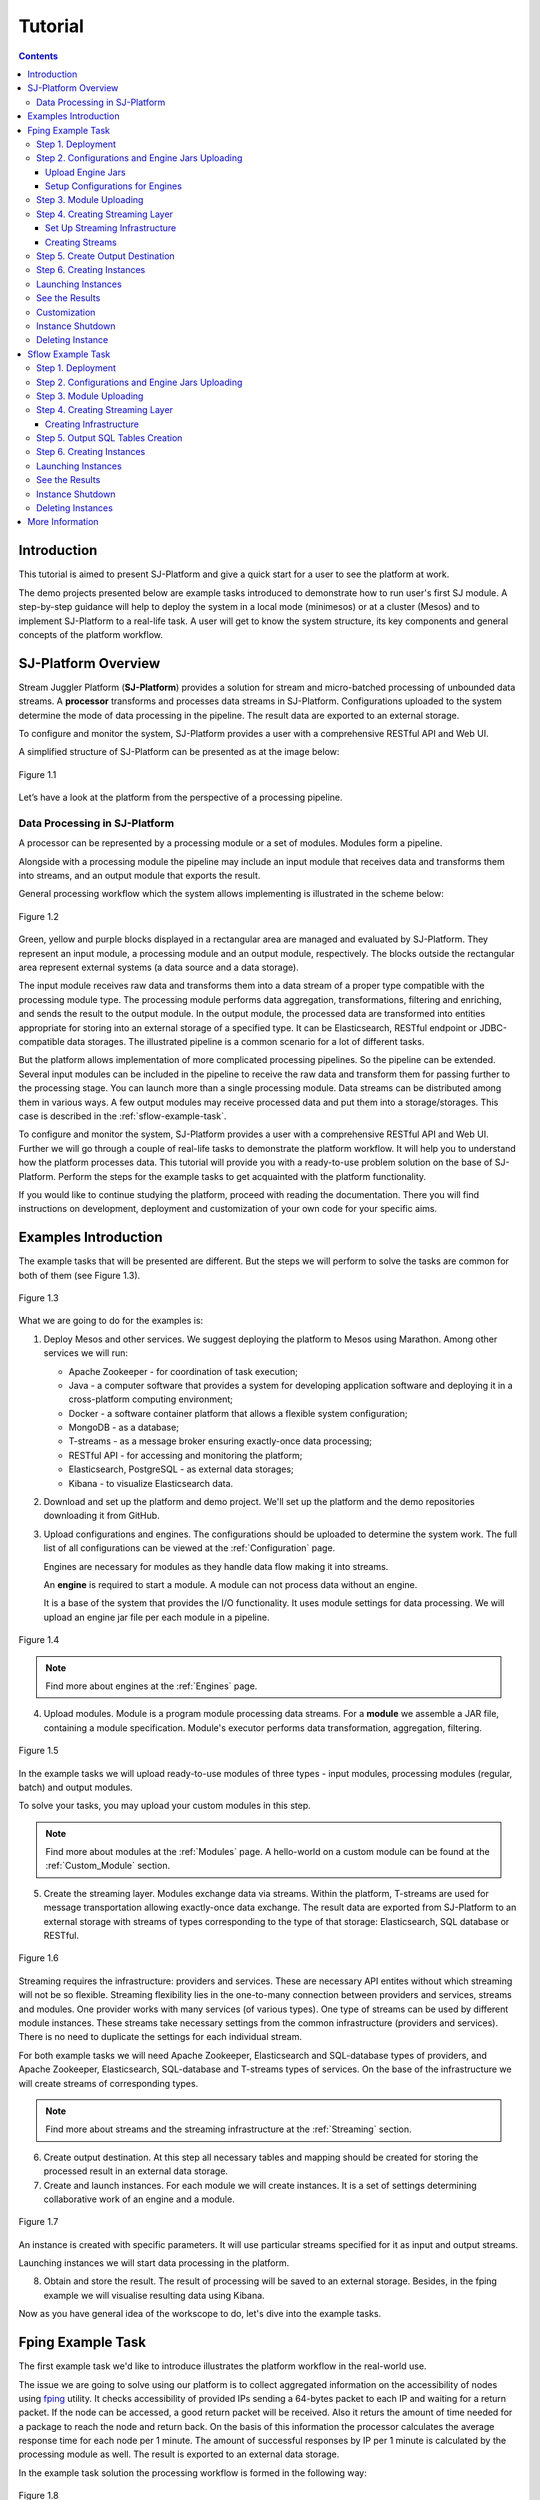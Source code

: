 .. _Tutorial:

Tutorial
========================

.. Contents::
   :depth: 3


Introduction 
-----------------------

This tutorial is aimed to present SJ-Platform and give a quick start for a user to see the platform at work.

The demo projects presented below are example tasks introduced to demonstrate how to run user's first SJ module. A step-by-step guidance will help to deploy the system in a local mode (minimesos) or at a cluster (Mesos) and to implement SJ-Platform to a real-life task. A user will get to know the system structure, its key components and general concepts of the platform workflow.


SJ-Platform Overview
----------------------------------

Stream Juggler Platform (**SJ-Platform**) provides a solution for stream and micro-batched processing of unbounded data streams.  A **processor** transforms and processes data streams in SJ-Platform.  Configurations uploaded to the system determine the mode of data processing in the pipeline. The result data are exported to an external storage.

To configure and monitor the system, SJ-Platform provides a user with a comprehensive RESTful API and Web UI.

A simplified structure of SJ-Platform can be presented as at the image below:

.. figure:: _static/tutorialGeneral.png
   :align: center

   Figure 1.1

Let’s have a look at the platform from the perspective of a processing pipeline.

Data Processing in SJ-Platform
~~~~~~~~~~~~~~~~~~~~~~~~~~~~~~~~~~~
A processor can be represented by a processing module or a set of modules. Modules form a pipeline.

Alongside with a processing module the pipeline may include an input module that receives data and transforms them into streams, and an output module that exports the result.

General processing workflow which the system allows implementing is illustrated in the scheme below:

.. figure:: _static/ModulePipeline.png
   :scale: 80%
   :align: center
   
   Figure 1.2
   
Green, yellow and purple blocks displayed in a rectangular area are managed and evaluated by SJ-Platform. They represent an input module, a processing module and an output module, respectively. The blocks outside the rectangular area represent external systems (a data source and a data storage).

The input module receives raw data and transforms them into a data stream of a proper type compatible with the processing module type. The processing module performs data aggregation, transformations, filtering and enriching, and sends the result to the output module. In the output module, the processed data are transformed into entities appropriate for storing into an external storage of a specified type. It can be Elasticsearch, RESTful endpoint or JDBC-compatible data storages. The illustrated pipeline is a common scenario for a lot of different tasks. 

But the platform allows implementation of more complicated processing pipelines. So the pipeline can be extended.  Several input modules can be included in the pipeline to receive the raw data and transform them for passing further to the processing stage. You can launch more than a single processing module. Data streams can be distributed among them in various ways. A few output modules may receive processed data and put them into a storage/storages. This case is described in the :ref:`sflow-example-task`.

To configure and monitor the system, SJ-Platform provides a user with a comprehensive RESTful API and Web UI. Further we will go through a couple of real-life tasks to demonstrate the platform workflow. It will help you to understand how the platform processes data. This tutorial will provide you with a ready-to-use problem solution on the base of SJ-Platform. Perform the steps for the example tasks to get acquainted with the platform functionality.

If you would like to continue studying the platform, proceed with reading the documentation. There you will find instructions on development, deployment and customization of your own code for your specific aims.

Examples Introduction
--------------------------------------

The example tasks that will be presented are different. But the steps we will perform to solve the tasks are common for both of them (see Figure 1.3). 

.. Before starting with the steps, it is important to note that to complete your job using SJ-Platform you should definitely know how the pipeline is going to look, what data format will be delivered into the system. The modules for data processing should be preliminarily created.

.. figure:: _static/TutorialSteps.png
   :align: center
   
   Figure 1.3

What we are going to do for the examples is:

1. Deploy Mesos and other services. We suggest deploying the platform to Mesos using Marathon. Among other services we will run:

   - Apache Zookeeper - for coordination of task execution;
   - Java - a computer software that provides a system for developing application software and deploying it in a cross-platform computing environment;
   - Docker - a software container platform that allows a flexible system configuration;
   - MongoDB - as a database;
   - T-streams - as a message broker ensuring exactly-once data processing;
   - RESTful API - for accessing and monitoring the platform;
   - Elasticsearch, PostgreSQL - as external data storages;
   - Kibana - to visualize Elasticsearch data.
 
2. Download and set up the platform and demo project. We'll set up the platform and the demo repositories downloading it from GitHub. 

3. Upload configurations and engines. The configurations should be uploaded to determine the system work. The full list of all configurations can be viewed at the :ref:`Configuration` page. 

   Engines are necessary for modules as they handle data flow making it into streams.

   An **engine** is required to start a module. A module can not process data without an engine.
   
   It is a base of the system that provides the I/O functionality. It uses module settings for data processing.  We will upload an engine jar file per each module in a pipeline.

.. figure:: _static/engine.png
   :scale: 110%
   :align: center
   
   Figure 1.4
   
.. note:: Find more about engines at the :ref:`Engines` page.

4. Upload modules. Module is a program module processing data streams. For a **module** we assemble a JAR file, containing a module specification. Module's executor performs data transformation, aggregation, filtering.  

.. figure:: _static/moduleExecutorAndValidator.png
   :scale: 120%
   :align: center
   
   Figure 1.5
   
In the example tasks we will upload ready-to-use modules of three types - input modules, processing modules (regular, batch) and output modules. 
   
To solve your tasks, you may upload your custom modules in this step. 
   
.. note:: Find more about modules at the :ref:`Modules` page.  A hello-world on a custom module can be found at the :ref:`Custom_Module` section.

5. Create the streaming layer. Modules exchange data via streams. Within the platform, T-streams are used for message transportation allowing exactly-once data exchange. The result data are exported from SJ-Platform to an external storage with streams of types corresponding to the type of that storage: Elasticsearch, SQL database or RESTful.

.. figure:: _static/ModuleStreams.png
   :scale: 80%
   :align: center
   
   Figure 1.6
   
Streaming requires the infrastructure: providers and services. These are necessary API entites without which streaming will not be so flexible. Streaming flexibility lies in the one-to-many connection between providers and services, streams and modules. One provider works with many services (of various types). One type of streams can be used by different module instances. These streams take necessary settings from the common infrastructure (providers and services). There is no need to duplicate the settings for each individual stream.

For both example tasks we will need Apache Zookeeper, Elasticsearch and SQL-database types of providers, and Apache Zookeeper, Elasticsearch, SQL-database and T-streams types of services. On the base of the infrastructure we will create streams of corresponding types.
   
.. note:: Find more about streams and the streaming infrastructure at the :ref:`Streaming` section.

6. Create output destination. At this step all necessary tables and mapping should be created for storing the processed result in an external data storage.

7. Create and launch instances. For each module we will create instances. It is a set of settings determining collaborative work of an engine and a module.

.. figure:: _static/instance.png
   :scale: 120%
   :align: center
   
   Figure 1.7
   
An instance is created with specific parameters. It will use particular streams specified for it as input and output streams.

Launching instances we will start data processing in the platform.

8. Obtain and store the result. The result of processing will be saved to an external storage. Besides, in the fping example we will visualise resulting data using Kibana.

Now as you have general idea of the workscope to do, let's dive into the example tasks.

.. _fping-example-task:

Fping Example Task
----------------------------

The first example task we'd like to introduce illustrates the platform workflow in the real-world use.

The issue we are going to solve using our platform is to collect aggregated information on the accessibility of nodes using `fping <https://fping.org/>`_ utility. It checks accessibility of provided IPs sending a 64-bytes packet to each IP and waiting for a return packet. If the node can be accessed, a good return packet will be received. Also it returs the amount of time needed for a package to reach the node and return back. On the basis of this information the processor calculates the average response time for each node per 1 minute. The amount of successful responses by IP per 1 minute is calculated by the processing module as well. The result is exported to an external data storage.  

In the example task solution the processing workflow is formed in the following way:

.. figure:: _static/FPingDemo3.png
   :align: center
   
   Figure 1.8
   
This diagram demonstrates the processing workflow for the example. Green, yellow and purple blocks are executed with SJ-Platform. They are an input module, a processing module and an output module. 

The data come to a TCP input module through a pipeline of fping and netcat. The TCP input module is an input module that performs per-event processing. For the fping example task we will use one of two TCP input modules provided by SJ-Platform - a regex input module. It processes an input stream which contains text data using a set of regular expressions, and then serializes them with Apache Avro.

.. note:: We provide two off-the-shelf input modules - CSV and regex - for two most general input data formats. Find more information about them at the :ref:`input-module` section.

Then the input module parses ICMP echo responses (IP and response time are selected) and ICMP unreachable responses (IPs only are selected) and puts the parsed data into 'echo-response' stream and 'unreachable-response' stream, respectively.

After that, the instance of a processing module aggregates response time and a total amount of echo/unreachable responses by IP per 1 minute and sends aggregated data to 'echo-response-1m' stream. In the fping demonstration example the data aggregation is performed with the processing module of a regular-streaming type. 

In the :ref:`fping-Customization` section we will tell you how to add more instances to the processing module for calculating responses per a different period of time - per 3 minutes and per 1 hour. It is an optional step which allows adjusting the system to a specific aim and making calculations for different periods of time.

Finally, the output module exports aggregated data from echo-response streams to Elasticsearch. The result is visualized using Kibana. 

The data are fed to the system, passed from one module to another and exported from the system via streams. 

Platform entities can be created via Web UI filling up all needed fields in corresponding forms. In the demonstration task, we suggest adding the entities to the system via REST API as it is the easiest and quickest way. You can use Web UI to see the created entities. 

Now, having the general idea on the platform workflow, we can dive into solving an example task on the base of SJ-Platform. 

And we start with the system deployment.

.. _Step1-Deployment:

Step 1. Deployment 
~~~~~~~~~~~~~~~~~~~~~~~~~~~~~~~~

Though SJ-Platform is quite a complex system and it includes a range of services to be deployed, no special skills are required for its setting up. 

There are two options to deploy the platform. Please, read the description for each option and choose the most convenient for you.

**Option 1.** The easiest way to start SJ-Platform is prebuilding `a virtual box image <http://streamjuggler.readthedocs.io/en/develop/SJ_Demo_Deployment.html>`_. This is the most rapid way to get acquainted with the platform and assess its performance. 

We suggest deploying the platform locally via Vagrant with VirtualBox as a provider. It takes up to 30 minutes. 

Minimum system requirements in this case are as follows:

- At least 8 GB of free RAM;
- VT-x must be enabled in BIOS;
- Vagrant 1.9.1 installed;
- VirtualBox 5.0.40 installed.

These requirements are provided for deployment on Ubuntu 16.04 OS.

The platform is deployed with all entities necessary to demonstrate the solution for the example task: providers, services, streams, configurations. So the instructions below for creating entities can be omitted. You may read about platform components here in the deployment steps (Step 1 - Step 6) and see the result in the UI.

**Option 2.** Another option is to deploy the platform on a cluster. Currently, the deployment on `Mesos  <http://streamjuggler.readthedocs.io/en/develop/SJ_Deployment.html#mesos-deployment>`_ as a universal distributed computational engine is supported.

Minimum system requirements in this case are as follows:

- working Linux host with 4-8 GB of RAM and 4 CPU cores; 
- Docker installed (see `official documentation <https://docs.docker.com/engine/installation/linux/docker-ce/ubuntu/>`_);
- cURL installed;
- sbt installed (see `official documentation <http://www.scala-sbt.org/download.html>`_).  

The platform is deployed with no entities. Thus, the pipeline should be built from scratch. 

This tutorial provides step-by-step instructions to deploy the demo project to Mesos using Marathon. At first step, Mesos with all the services will be deployed. Then entities will be created for the platform. Finally, modules will be launched and results will be visualised using Kibana.

For the example task we provide instructions to deploy the platform **to Mesos** using Marathon.

The deployment is performed via REST API.

So, let's start with deploying Mesos and other services.

1) Deploy Mesos, Marathon, Zookeeper. You can follow the instructions at the official `installation guide <http://www.bogotobogo.com/DevOps/DevOps_Mesos_Install.php>`_ .

   To deploy Docker follow the instructions at the official `installation guide <https://docs.docker.com/engine/installation/linux/docker-ce/ubuntu/#install-docker-ce>`_ .

   Install Java 1.8. Find detailed instructions `here <https://tecadmin.net/install-oracle-java-8-ubuntu-via-ppa/>`_.

   Please, note, the deployment described here is for one default Mesos-slave with available ports [31000-32000]. Mesos-slave must support Docker containerizer. The technical requirements to Mesos-slave are the following: 

   - 2 CPUs, 
   - 4096 memory.

Start Mesos and the services. 

.. note:: If you are planning to process data in a parallel mode (set the ``parallelizm`` parameter to a value greater than 1), you need to increase the ``executor_registration_timeout`` parameter for Mesos-slave.
    
2) Create JSON files and a configuration file. Please, name them as specified here.

   Replace <slave_advertise_ip> with Mesos-slave IP.

   Replace <zk_ip> and <zk_port> according to the Apache Zookeeper address.

.. _mongo.json:

**mongo.json**::

 {  
   "id":"mongo",
   "container":{  
      "type":"DOCKER",
      "docker":{  
         "image":"mongo:3.4.7",
         "network":"BRIDGE",
         "portMappings":[  
            {  
               "containerPort":27017,
               "hostPort":31027,
               "protocol":"tcp" 
            }
         ],
         "parameters":[  
            {  
               "key":"restart",
               "value":"always" 
            }
         ]
      }
   },
   "instances":1,
   "cpus":0.1,
   "mem":512
 }

.. _sj-rest.json:

**sj-rest.json**::

 {  
   "id":"sj-rest",
   "container":{  
      "type":"DOCKER",
      "docker":{  
         "image":"bwsw/sj-rest:dev",
         "network":"BRIDGE",
         "portMappings":[  
            {  
               "containerPort":8080,
               "hostPort":31080,
               "protocol":"tcp" 
            }
         ],
         "parameters":[  
            {  
               "key":"restart",
               "value":"always" 
            }
         ]
      }
   },
   "instances":1,
   "cpus":0.1,
   "mem":1024,
   "env":{
      "MONGO_HOSTS":"<slave_advertise_ip>:31027",
      "ZOOKEEPER_HOST":"<zk_ip>",
      "ZOOKEEPER_PORT":"<zk_port>" 
   }
 }

**elasticsearch.json**::

 {  
   "id":"elasticsearch",
   "container":{  
      "type":"DOCKER",
      "docker":{  
         "image":"docker.elastic.co/elasticsearch/elasticsearch:5.5.1",
         "network":"BRIDGE",
         "portMappings":[  
            {  
               "containerPort":9200,
               "hostPort":31920,
               "protocol":"tcp" 
            },
        {  
               "containerPort":9300,
               "hostPort":31930,
               "protocol":"tcp" 
            }
         ],
         "parameters":[  
            {  
               "key":"restart",
               "value":"always" 
            }
         ]
      }
   },
   "env":{  
      "ES_JAVA_OPTS":"-Xms256m -Xmx256m", 
      "http.host":"0.0.0.0",
      "xpack.security.enabled":"false",
      "transport.host":"0.0.0.0",
      "cluster.name":"elasticsearch" 
   },
   "instances":1,
   "cpus":0.2,
   "mem":256
 } 

**config.properties**::

 key=pingstation
 active.tokens.number=100
 token.ttl=120

 host=0.0.0.0
 port=8080
 thread.pool=4

 path=/tmp
 data.directory=transaction_data
 metadata.directory=transaction_metadata
 commit.log.directory=commit_log
 commit.log.rocks.directory=commit_log_rocks

 berkeley.read.thread.pool = 2

 counter.path.file.id.gen=/server_counter/file_id_gen

 auth.key=dummy
 endpoints=127.0.0.1:31071
 name=server
 group=group

 write.thread.pool=4
 read.thread.pool=2
 ttl.add-ms=50
 create.if.missing=true
 max.background.compactions=1
 allow.os.buffer=true
 compression=LZ4_COMPRESSION
 use.fsync=true

 zk.endpoints=<zk_ip>
 zk.prefix=/pingstation
 zk.session.timeout-ms=10000
 zk.retry.delay-ms=500
 zk.connection.timeout-ms=10000

 max.metadata.package.size=100000000
 max.data.package.size=100000000
 transaction.cache.size=300

 commit.log.write.sync.value = 1
 commit.log.write.sync.policy = every-nth
 incomplete.commit.log.read.policy = skip-log
 commit.log.close.delay-ms = 200
 commit.log.file.ttl-sec = 86400
 stream.zookeeper.directory=/tts/tstreams
 
 ordered.execution.pool.size=2
 transaction-database.transaction-keeptime-min=70000
 subscribers.update.period-ms=500

.. _tts.json:

**tts.json** (replace <path_to_conf_directory> with an appropriate path to the configuration directory on your computer and <external_host> with a valid host)::

 {
    "id": "tts",
    "container": {
        "type": "DOCKER",
        "volumes": [
            {
                "containerPath": "/etc/conf/config.properties",
                "hostPath": "<path_to_conf_directory>",
                "mode": "RO" 
            }
        ],
        "docker": {
            "image": "bwsw/tstreams-transaction-server",
            "network": "BRIDGE",
            "portMappings": [
                {
                    "containerPort": 8080,
                    "hostPort": 31071,
                    "protocol": "tcp" 
                }
            ],
            "parameters": [
                {
                    "key": "restart",
                    "value": "always" 
                }
            ]
        }
    },
    "instances": 1,
    "cpus": 0.1,
    "mem": 512,
    "env": {
      "HOST":"<slave_advertise_ip>",
      "PORT0":"31071" 
    }
 }

**kibana.json**::

 {  
   "id":"kibana",
   "container":{  
      "type":"DOCKER",
      "docker":{  
         "image":"kibana:5.5.1",
         "network":"BRIDGE",
         "portMappings":[  
            {  
               "containerPort":5601,
               "hostPort":31561,
               "protocol":"tcp" 
            }
         ],
         "parameters":[  
            {  
               "key":"restart",
               "value":"always" 
            }
         ]
      }
   },
   "instances":1,
   "cpus":0.1,
   "mem":256,
   "env":{  
      "ELASTICSEARCH_URL":"https://<slave_advertise_ip>:31920" 
   }
 }

3) Run the services on Marathon:

   **Mongo**::
 
    curl -X POST http://172.17.0.1:8080/v2/apps -H "Content-type: application/json" -d @mongo.json 

   **Elasticsearch**:

   Please, note that command should be executed on Master-slave machine::

    sudo sysctl -w vm.max_map_count=262144

   Then launch Elasticsearch::

     curl -X POST http://172.17.0.1:8080/v2/apps -H "Content-type: application/json" -d 
     @elasticsearch.json

   **SJ-rest**::

      сurl -X POST http://172.17.0.1:8080/v2/apps -H "Content-type: application/json" -d @sj-rest.json    
    
   **T-Streams**::
 
      curl -X POST http://172.17.0.1:8080/v2/apps -H "Content-type: application/json" -d @tts.json 

   **Kibana**::

      curl -X POST http://172.17.0.1:8080/v2/apps -H "Content-type: application/json" -d @kibana.json

   Via the Marathon interface, make sure the services have a *running* status.

.. figure:: _static/ServicesOnMarathon.png
   :align: center
   Figure 1.8

4) Add the credential settings if Mesos requires the framework must be authenticated:: 
 
    curl --request POST "http://$address/v1/config/settings" -H 'Content-Type: application/json' --data "{\"name\": \"framework-principal\",\"value\": <principal>,\"domain\": \"configuration.system\"}" 
    curl --request POST "http://$address/v1/config/settings" -H 'Content-Type: application/json' --data "{\"name\": \"framework-secret\",\"value\": <secret>,\"domain\": \"configuration.system\"}" 

Now make sure you have access to the Web UI. You will see the platform is deployed but there are no entities yet created. We will create them in next steps.

Step 2. Configurations and Engine Jars Uploading 
~~~~~~~~~~~~~~~~~~~~~~~~~~~~~~~~~~~~~~~~~~~~~~~~~~~~~~~~

To implement the processing workflow for the example task resolution the following JAR files should be uploaded:

1. a JAR file per each module type: input-streaming, regular-streaming, output-streaming;

2. a JAR file for Mesos framework that starts engines.

Thus, engines should be compiled and uploaded next.
 
Upload Engine Jars
""""""""""""""""""""""""

Please, download the engines' JARs for each module type (input-streaming, regular-streaming, output-streaming) and the Mesos framework:: 

 wget http://c1-ftp1.netpoint-dc.com/sj/1.0-SNAPSHOT/sj-mesos-framework.jar
 wget http://c1-ftp1.netpoint-dc.com/sj/1.0-SNAPSHOT/sj-input-streaming-engine.jar
 wget http://c1-ftp1.netpoint-dc.com/sj/1.0-SNAPSHOT/sj-regular-streaming-engine.jar
 wget http://c1-ftp1.netpoint-dc.com/sj/1.0-SNAPSHOT/sj-output-streaming-engine.jar

Now upload the engines' JARs. Please, replace <slave_advertise_ip> with the Mesos-slave IP::

 address=<slave_advertise_ip>:31080

 curl --form jar=@sj-mesos-framework.jar http://$address/v1/custom/jars
 curl --form jar=@sj-input-streaming-engine.jar http://$address/v1/custom/jars
 curl --form jar=@sj-regular-streaming-engine.jar http://$address/v1/custom/jars
 curl --form jar=@sj-output-streaming-engine.jar http://$address/v1/custom/jars

Now the JARs should appear in the UI under Custom Jars of the "Custom files" navigation tab.

.. figure:: _static/EnginesUploaded.png
   :align: center
   
   Figure 1.9

Setup Configurations for Engines
""""""""""""""""""""""""""""""""""""""""

For the example task, we upload the following configurations via REST:

- session.timeout -  use when connect to Apache Zookeeper (ms). Usually when we are dealing with T-streams consumers/producers and Apache Kafka streams.

- current-framework - indicates which file is used to run a framework. By this value, you can get a setting that contains a file name of framework jar.

- crud-rest-host - REST interface host.

- crud-rest-port - REST interface port.

- marathon-connect - Marathon address. Use to launch a framework that is responsible for running engine tasks and provides the information about launched tasks. It should start with 'http://'.

- marathon-connect-timeout - use when trying to connect by 'marathon-connect' (ms).

Send the next requests to upload the configurations. Please, replace <slave_advertise_ip> with the slave advertise IP and <marathon_address> with the address of Marathon::

 curl --request POST "http://$address/v1/config/settings" -H 'Content-Type: application/json' --data "{\"name\": \"session-timeout\",\"value\": \"7000\",\"domain\": \"configuration.apache-zookeeper\"}" 
 curl --request POST "http://$address/v1/config/settings" -H 'Content-Type: application/json' --data "{\"name\": \"current-framework\",\"value\": \"com.bwsw.fw-1.0\",\"domain\": \"configuration.system\"}" 

 curl --request POST "http://$address/v1/config/settings" -H 'Content-Type: application/json' --data "{\"name\": \"crud-rest-host\",\"value\": \"<slave_advertise_ip>\",\"domain\": \"configuration.system\"}" 
 curl --request POST "http://$address/v1/config/settings" -H 'Content-Type: application/json' --data "{\"name\": \"crud-rest-port\",\"value\": \"31080\",\"domain\": \"configuration.system\"}" 

 curl --request POST "http://$address/v1/config/settings" -H 'Content-Type: application/json' --data "{\"name\": \"marathon-connect\",\"value\": \"http://<marathon_address>\",\"domain\": \"configuration.system\"}" 
 curl --request POST "http://$address/v1/config/settings" -H 'Content-Type: application/json' --data "{\"name\": \"marathon-connect-timeout\",\"value\": \"60000\",\"domain\": \"configuration.system\"}" 


Send the next requests to upload configurations for instance validators::

 curl --request POST "http://$address/v1/config/settings" -H 'Content-Type: application/json' --data "{\"name\": \"regular-streaming-validator-class\",\"value\": \"com.bwsw.sj.crud.rest.instance.validator.RegularInstanceValidator\",\"domain\": \"configuration.system\"}"
 curl --request POST "http://$address/v1/config/settings" -H 'Content-Type: application/json' --data "{\"name\": \"input-streaming-validator-class\",\"value\": \"com.bwsw.sj.crud.rest.instance.validator.InputInstanceValidator\",\"domain\": \"configuration.system\"}"
 curl --request POST "http://$address/v1/config/settings" -H 'Content-Type: application/json' --data "{\"name\": \"output-streaming-validator-class\",\"value\": \"com.bwsw.sj.crud.rest.instance.validator.OutputInstanceValidator\",\"domain\": \"configuration.system\"}"

In the UI you can see the uploaded configurations under the “Configuration” tab of the main navigation bar.

.. figure:: _static/ConfigurationsUploaded.png
   :align: center
   
   Figure 1.10

.. _Module_Uploading:

Step 3. Module Uploading 
~~~~~~~~~~~~~~~~~~~~~~~~~~~~~~~~~

Now as the system is deployed and necessary engines are added, modules can be uploaded to the system.

For the stated example task we upload the following modules:

- a TCP input module - *sj-regex-input* module - that accepts TCP input streams and transforms raw data to put them to T-streams and transmit for processing;

- a processing module - *ps-process* module - which is a regular-streaming module that processes data element-by-element.

- an output module - *ps-output* module - that exports resulting data to Elasticsearch.

Please, follow these steps to upload the modules.

First, copy the example task repository from GitHub::

    git clone https://github.com/bwsw/sj-fping-demo.git
    cd sj-fping-demo
    sbt assembly

Then **download** the *sj-regex-input* module from Sonatype Repository::

   curl "https://oss.sonatype.org/content/repositories/snapshots/com/bwsw/sj-regex-input_2.12/1.0-SNAPSHOT/sj-regex-input_2.12-1.0-SNAPSHOT.jar" -o sj-regex-input.jar 

.. To download the *ps-process* module from the sonatype repository::

   curl “https://oss.sonatype.org/content/repositories/snapshots/com/bwsw/ps-process_2.12/1.0-SNAPSHOT/ps-process_2.12-1.0-SNAPSHOT.jar” -o ps-process-1.0.jar

.. To download the *ps-output* module from the sonatype repository::

   curl “https://oss.sonatype.org/content/repositories/snapshots/com/bwsw/ps-output_2.12/1.0-SNAPSHOT/ps-output_2.12-1.0-SNAPSHOT.jar” -o ps-output-1.0.jar

**Upload modules**

Upload three modules to the system::

 curl --form jar=@sj-regex-input.jar http://$address/v1/modules
 curl --form jar=@ps-process/target/scala-2.11/ps-process-1.0.jar http://$address/v1/modules
 curl --form jar=@ps-output/target/scala-2.11/ps-output-1.0.jar http://$address/v1/modules

Now in the UI, you can see the uploaded modules under the ‘Modules’ tab.

.. figure:: _static/ModulesUploaded.png
   :align: center
   
   Figure 1.11

.. _Creating_Streams:

Step 4. Creating Streaming Layer 
~~~~~~~~~~~~~~~~~~~~~~~~~~~~~~~~~~~~~~~

The raw data are fed to the platform from different sources. And within the platform, the data are transported to and from modules via streams. Thus, in the next step, the streams for data ingesting and exporting will be created.

Different modules require different stream types for input and output.
                   
In the example task solution the following stream types are implemented:

1. TCP input stream feed the raw data into the system;

2. T-streams streaming passes the data to and from the processing module;

3. output modules export aggregated data and transfer them in streams to Elasticsearch.

.. figure:: _static/StreamsInPlatform.png
   :scale: 80%
   :align: center
   
   Figure 1.12

Prior to creating a stream, we need to create infrastructure for the streaming layer. The infrastructure for streams includes **providers** and **services**. This is a required presetting.

The types of providers and services are determined by the type of streams. Find more about types of providers and services at the :ref:`Streaming_Infrastructure` section.

Perform the steps below to create streaming infrastructure: providers, services, and streams.

Set Up Streaming Infrastructure
"""""""""""""""""""""""""""""""""""""""
At this step we will create the infrastructure: providers and services.

In the example task pipeline the modules of three types take place - input-streaming, regular-streaming and output-streaming. For all types of modules, the Apache Zookeeper service is necessary. Thus, it is required to create the Apache Zookeeper provider.

Besides, the Apache Zookeeper provider is required for T-streams service. T-streams service is in its turn needed for streams of T-streams type within the system, and for instances of the input-streaming and the regular-streaming modules.

The provider and the service of Elasticsearch type are required by the Elasticsearch output streams to put the result into the Elasticsearch data storage.

As a result, we have the following infrastructure to be created:

- Providers of Apache Zookeeper and Elasticsearch types;
- Services of Apache Zookeeper, T-streams and Elasticsearch types.

1) Set up providers.

Before sending a request, please, note there is a default value of Elasticsearch IP (176.120.25.19) in json configuration files. So we need to change it appropriately via sed app before using.

- Create Apache Zookeeper provider for ‘echo-response’ and ‘unreachable-response’ T-streams used within the platform, as well as for Apache Zookeeper service required for all types of instances::

   sed -i 's/176.120.25.19:2181/<zookeeper_address>/g' api-json/providers/zookeeper-ps-provider.json
   curl --request POST "http://$address/v1/providers" -H 'Content-Type: application/json' --data "@api-json/providers/zookeeper-ps-provider.json"

- Create Elasticsearch provider for output streaming (all ‘es-echo-response’ streams)::

   sed -i 's/176.120.25.19/elasticsearch.marathon.mm/g'  api-json/providers/elasticsearch-ps-provider.json
   curl --request POST "http://$address/v1/providers" -H 'Content-Type: application/json' --data "@api-json/providers /elasticsearch-ps-provider.json"

The created providers are available in the UI under the “Providers” tab.

.. figure:: _static/ProvidersCreated.png
   :align: center
   
   Figure 1.13

2) Next, we will set up services:

- Apache Zookeeper service for all modules::

   curl --request POST "http://$address/v1/services" -H 'Content-Type: application/json' --data "@api-json/services/zookeeper-ps-service.json"

- T-streams service for T-streams (all ‘echo-response’ streams and the ‘unreachable-response’ stream) within the system and for the instances of the input-streaming and the regular-streaming modules::

   curl --request POST "http://$address/v1/services" -H 'Content-Type: application/json' --data "@api-json/services/tstream-ps-service.json"

- Elasticsearch service for output streams (all ‘es-echo-response’ streams) and the output-streaming module::

   curl --request POST "http://$address/v1/services" -H 'Content-Type: application/json' --data "@api-json/services/elasticsearch-ps-service.json"

Please, make sure the created services have appeared in the UI under the “Services” tab.

.. figure:: _static/ServicesCreated.png
   :align: center
   
   Figure 1.14

Creating Streams
""""""""""""""""""""""""""""""
Once the infrastructure is ready, it is time to create streams. 

For **sj-regex-input module**:

Create an ‘echo-response’ output stream of the input-streaming module (consequently, an input stream of the regular-streaming module). It will be used for keeping an IP and average time from ICMP echo-response and also a timestamp of the event::

 curl --request POST "http://$address/v1/streams" -H 'Content-Type: application/json' --data "@api-json/streams/echo-response.json"

Create one more output stream - an ‘unreachable response’ output stream - of the input-streaming module. It will be used for keeping an IP from ICMP unreachable response and also a timestamp of the event::

 curl --request POST "http://$address/v1/streams" -H 'Content-Type: application/json' --data "@api-json/streams/unreachable-response.json"

These streams are of T-streams type.

For **ps-process module**:

Create an output stream of the regular-streaming module (consequently, an input stream of the output-streaming module) named ‘echo-response-1m’. It will be used for keeping the aggregated information about the average time of echo responses, the total amount of echo responses, the total amount of unreachable responses and the timestamp for each IP (per 1 minute)::

 curl --request POST "http://$address/v1/streams" -H 'Content-Type: application/json' --data   "@api-json/streams/echo-response-1m.json"

This stream is of the T-streams type.

For **ps-output module**:

Create an output stream of the output-streaming module named ‘es-echo-response-1m’. It will be used for keeping the aggregated information (per 1 minute) from the previous stream including total amount of responses::

 curl --request POST "http://$address/v1/streams" -H 'Content-Type: application/json' --data "@api-json/streams/es-echo-response-1m.json"

This stream is of the Elasticsearch type (as the external storage in the pipeline is Elasticsearch).

All the created streams should be available now in the UI under the “Streams” tab.

.. figure:: _static/StreamsCreated1.png
   :align: center
   
   Figure 1.15

Step 5. Create Output Destination
~~~~~~~~~~~~~~~~~~~~~~~~~~~~~~~~~~~~~~~~~~

At this step all necessary indexes, tables and mapping should be created for storing the processed result.

In the provided example task the result data are saved to the Elasticsearch data storage.

Thus, it is necessary to create the index and mapping for Elasticsearch.

Create the index and the mapping for Elasticsearch sending the PUT request::

 curl --request PUT "http://176.120.25.19:9200/pingstation" -H 'Content-Type: application/json' --data "@api-json/elasticsearch-index.json"


Step 6. Creating Instances 
~~~~~~~~~~~~~~~~~~~~~~~~~~~~~

Once the system is deployed, configurations and modules are uploaded, the streaming layer with necessary infrastructure is created, we can create instances in the next step.
 
An individual instance should be created for each module.

See the instructions below to create instances for the example task.

To create an instance of the *sj-regex-input* module send the following request::

 curl --request POST "http://$address/v1/modules/input-streaming/pingstation-input/1.0/instance" -H 'Content-Type: application/json' --data "@api-json/instances/pingstation-input.json"

To create an instance of the *ps-process* module send the following request::

 curl --request POST "http://$address/v1/modules/regular-streaming/pingstation-process/1.0/instance" -H 'Content-Type: application/json' --data "@api-json/instances/pingstation-process.json"

To create an instance of the *ps-output* module send the following request::

 curl --request POST "http://$address/v1/modules/output-streaming/pingstation-output/1.0/instance" -H 'Content-Type: application/json' --data "@api-json/instances/pingstation-output.json"
 
The created instances should be available now in UI under the “Instances” tab. There they will appear with the “ready” status.

.. figure:: _static/InstancesCreated1.png
   :align: center
   
   Figure 1.16

Ready! The modules can be launched.

.. _fping_Launch_Instances:

Launching Instances
~~~~~~~~~~~~~~~~~~~~~~~~~~~~~~

After the streaming layer (with its infrastructure) and instances are ready you can start a module. 

The module starts working after its instance is launched. An input module begins to receive data, transforms the data for T-streams to transfer them to the processing module. A processing module begins to process them and put to T-streams to transfer them to the output module. An output module begins to save the result into a data storage. 

In the example case, there are three modules and each of them has its own instances. Thus, these instances should be launched one by one. 

To launch the **input module instance** send::

 curl --request GET "http://$address/v1/modules/input-streaming/pingstation-input/1.0/instance/pingstation-input/start"
 
To launch the **processing module instances** send::

 curl --request GET "http://$address/v1/modules/regular-streaming/pingstation-process/1.0/instance/pingstation-process/start"

To launch the **output module instances** send::

 curl --request GET "http://$address/v1/modules/output-streaming/pingstation-output/1.0/instance/pingstation-output/start"

If you take a look at the UI, you will see the launched instances with the “started” status.

.. figure:: _static/InstancesStarted1.png
   :align: center
   
   Figure 1.17

To get a list of ports that are listened by the input module instance send the request::

 curl --request GET "http://$address/v1/modules/input-streaming/pingstation-input/1.0/instance/pingstation-input"

and look at the field named ‘tasks’, e.g. it may look as follows::

 "tasks": {
  "pingstation-input-task0": {
    "host": "176.120.25.19",
    "port": 31000
  },
  "pingstation-input-task1": {
    "host": "176.120.25.19",
    "port": 31004
  }
 }

You need to have 'fping' installed. If not, please, install it::

 sudo apt-get install fping

And now you can **start the processing pipeline**. Please, replace values of `nc` operands with the host and the port of the instance task::

 fping -l -g 91.221.60.0/23 2>&1 | awk '{printf "%s ", $0; system("echo $(date +%s%N | head -c -7)")}' | nc 176.120.25.19 31000

See the Results 
~~~~~~~~~~~~~~~~~~~~~~~~~~~~~~~

To see the processing results saved in Elasticsearch, please, go to Kibana. There the aggregated data can be rendered on a plot.

The result can be viewed while the module is working. A necessary auto-refresh interval can be set for the diagram to update the graph.

Firstly, click the Settings tab and fill in the data entry field '*' instead of 'logstash-*'. 

Then there will appear another data entry field called 'Time-field name'. You should choose 'ts' from the combobox and press the "Create" button. 

After that, click the Discover tab. 

Choose a time interval of 'Last 15 minutes' in the top right corner of the page, as well as an auto-refresh interval of 45 seconds, as an example. Make a plot. 

Select the parameters to show in the graph at the left-hand panel. 

The example below is compiled in Kibana v.5.5.1.

It illustrates the average time of echo-responses by IPs per a selected period of time (e.g. 1 min). As you can see, different nodes have different average response times. Some nodes respond faster than others. 

.. figure:: _static/Kibana.png
   :align: center
   
   Figure 1.18

Many other parameter combinations can be implemented to view the results.

.. _fping-Customization:

Customization
~~~~~~~~~~~~~~~~
The platform allows to customize the processing flow. For example, you can change the data aggregation interval adding more instances. You can create one instance with the 3-minute aggregation interval and another instance with 1-hour aggregation interval. 

.. figure:: _static/FPingDemoCustom.png
   :align: center
   :scale: 80%
   
   Figure 1.19

We will start from creating input and output streams for the instances. 

1. You can create streams on the base of the existing providers and services. Remember to create the JSON files with different names. Create output streams for the *ps-process* module with the names e.g. 'echo-response-3m' as an output stream aggregating data per 3 minutes, 'echo-response-1h' as an output stream aggregating data per 1 hour::
 
    curl --request POST "http://$address/v1/streams" -H 'Content-Type: application/json' --data "@api-json/streams/echo-response-3m.json"

    curl --request POST "http://$address/v1/streams" -H 'Content-Type: application/json' --data "@api-json/streams/echo-response-1h.json"
    
   Create output streams for the *ps-output* module with new names, e.g. 'es-echo-response-3m' exporting resulting data aggregated per 3 minutes, 'es-echo-response-1h' exporting resulting data aggregated per 1 hour:: 
  
    curl --request POST "http://$address/v1/streams" -H 'Content-Type: application/json' --data "@api-json/streams/es-echo-response-3m.json"

    curl --request POST "http://$address/v1/streams" -H 'Content-Type: application/json' --data "@api-json/streams/es-echo-response-1h.json"

2. Create two more instances for the *ps-process* module with different checkpoint intervals to process data every 3 minutes and every hour. Remember to create them with different names. In our example we create 'pingstation-echo-process-3m' and 'pingstation-echo-process-1h' instances with ‘output’ values ‘echo-response-3m’ and ‘echo-response-1h’ correspondingly::

    curl --request POST "http://$address/v1/modules/regular-streaming/pingstation-process/1.0/instance" -H 'Content-Type: application/json' --data "@api-json/instances/pingstation-echo-process-3m.json"

    curl --request POST "http://$address/v1/modules/regular-streaming/pingstation-process/1.0/instance" -H 'Content-Type: application/json' --data "@api-json/instances/pingstation-echo-process-1h.json"
 
3. Create two more instances for the *ps-output* module with different checkpoint intervals to receive data aggregated for every 3 minutes and for every hour.

   Create the JSON files with different names. Change the ‘input’ values to ‘echo-response-3m’ and ‘echo-response-1h’ respectively to receive data from these streams. Change the ‘output’ values to ‘es-echo-response-3m’ and ‘es-echo-response-1h’ correspondingly to put the result data to these streams:: 

    curl --request POST "http://$address/v1/modules/output-streaming/pingstation-output/1.0/instance" -H 'Content-Type: application/json' --data "@api-json/instances/pingstation-output-3m.json"

    curl --request POST "http://$address/v1/modules/output-streaming/pingstation-output/1.0/instance" -H 'Content-Type: application/json' --data "@api-json/instances/pingstation-output-1h.json"
 
4. Launch the instances as described in the :ref:`fping_Launch_Instances` section. Remember to change the instance names for the new ones::
 
     curl --request GET "http://$address/v1/modules/regular-streaming/pingstation-process/1.0/instance/pingstation-echo-process-3m/start"
     curl --request GET "http://$address/v1/modules/regular-streaming/pingstation-process/1.0/instance/pingstation-echo-process-1h/start"
     
     curl --request GET "http://$address/v1/modules/output-streaming/pingstation-output/1.0/instance/pingstation-output-3m/start"
     curl --request GET "http://$address/v1/modules/output-streaming/pingstation-output/1.0/instance/pingstation-output-1h/start"

Instance Shutdown 
~~~~~~~~~~~~~~~~~~~~~~~~~

Once the task is resolved and necessary data are aggregated, the instances can be stopped. 

A stopped instance can be restarted again if it is necessary.

If there is no need for it anymore, a stopped instance can be deleted. On the basis of the uploaded modules and the whole created infrastructure (providers, services, streams) other instances can be created for other purposes.

To stop instances in the example task the following requests should be sent.

To stop the *sj-regex-input* module instance send::

 curl --request GET "http://$address/v1/modules/input-streaming/pingstation-input/1.0/instance/pingstation-input/stop"

To stop the *ps-process* module instance send::

 curl --request GET "http://$address/v1/modules/regular-streaming/pingstation-process/1.0/instance/pingstation-process/stop "

.. curl --request GET "http://$address/v1/modules/regular-streaming/pingstation-process/1.0/instance/pingstation-process-3m/stop "

.. curl --request GET "http://$address/v1/modules/regular-streaming/pingstation-process/1.0/instance/pingstation-process-1h/stop "

To stop the *ps-output* module instances send::

 curl --request GET "http://$address/v1/modules/regular-streaming/pingstation-process/1.0/instance/pingstation-output/stop" 

.. curl --request GET "http://$address/v1/modules/regular-streaming/pingstation-process/1.0/instance/pingstation-output-3m/stop"  

.. curl --request GET "http://$address/v1/modules/regular-streaming/pingstation-process/1.0/instance/pingstation-output-1h/stop" 

In the UI, you will see the stopped instances with the “stopped” status.

.. figure:: _static/InstancesStopped1.png
   :align: center
   
   Figure 1.20

Deleting Instance
~~~~~~~~~~~~~~~~~~~~~~~~~~~~~~~~
A stopped instance can be deleted if there is no need for it anymore. An instance of a specific module can be deleted via REST API by sending a DELETE request (as described below). Or instance deleting action is available in the UI under the “Instances” tab.

Make sure the instances to be deleted are stopped and are not with one of the following statuses: «starting», «started», «stopping», «deleting».

The instances of the modules can be deleted one by one. 

To delete the *sj-regex-input* module instance send::

 curl --request DELETE "http://$address/v1/modules/input-streaming/pingstation-input/1.0/instance/pingstation-input/"

To delete the *ps-process* module instance send::

 curl --request DELETE "http://$address/v1/modules/regular-streaming/pingstation-process/1.0/instance/pingstation-process/"

.. сurl --request DELETE "http://$address/v1/modules/regular-streaming/pingstation-process/1.0/instance/pingstation-process-3m/" 

 curl --request DELETE "http://$address/v1/modules/regular-streaming/pingstation-process/1.0/instance/pingstation-process-1h/"

To delete the *ps-output* module instance send::

 curl --request DELETE "http://$address/v1/modules/output-streaming/pingstation-output/1.0/instance/pingstation-output/"

.. curl --request DELETE "http://$address/v1/modules/output-streaming/pingstation-output/1.0/instance/pingstation-output-3m/"

 curl --request DELETE "http://$address/v1/modules/output-streaming/pingstation-output/1.0/instance/pingstation-output-1h/"

In the UI you can make sure the deleted instances are not present.

.. _sflow-example-task:

Sflow Example Task
-------------------------

This is another example of the platform functionality. It represents the processing workflow developed for the demonstration task that is responsible for collecting `sFlow <http://www.sflow.org/>`_ information. The aggregated information can be valuable for monitoring the current traffic and predicting of possible problems. The solution represents a scalable system for aggregation of big data in continuous streams. That is extreamly important for large computer systems and platforms.

The suggested processing pipeline includes an input module, a batch processing module and an output module. Within the platform, the data are transported with T-streams.

A sFlow reporter is an external data source in our example task. It sends data to the system in CSV format.

The CSV data are transformed by the input module and sent for processing to the batch processing module. The data that can not be parsed by the input module are treated as incorrect and sent straight to the output module without processing.

The processed data are exported via the output module with the streams of SQL-database type and saved in the PostgreSQL database.

.. Processed data are saved in the PostgreSQL database. Output module with the streams of SQL-database type exports it from the platform.

A complete pipeline can be rendered as in the diagram below:

.. figure:: _static/SflowDemo3.png
   :align: center
   :scale: 80%
   
   Figure 2.1

Green, yellow, purple and red blocks within the SJ-Platform rectangular area are managed and evaluated by SJ-Platform. 

These are:

- *'sflow-csv-input'* module - an input module that transforms CSV data into T-streams;
- *'sflow-process'* module - a processing module for micro-batch data processing;
- *'sflow-src-ip-output'* and *'sflow-src-dst-output'* modules - two output modules that export processed data via T-streams to PostgreSQL;
- *'sflow-fallback-output'* module - an output module to store incorrect data to a separate table in PostgreSQL.

The blocks beyond the SJ-Platform area represent external systems. Data come to the CSV input module from the sFlow reporter. It sends sFlow records in CSV format to the input module. Then the input module serialises CSV-lines with Apache Avro and puts the data into the *'sflow-avro'* stream of T-streams type. After that, the batch processing module uses parsed data to:

- computes traffic for the source IP and puts it into *'src-ip-stream'*;
- computes traffic between the source and the destination and puts it into *'src-dst-stream'*.

Finally, the *'sflow-src-ip-output'* module just displaces data from *'src-ip-stream'*  to the *'srcipdata'* table in PostgreSQL. The *'sflow-src-dst-output'* module displaces data from *'src-dst-stream'*  to the *'srcdstdata'*  table.

If the input module cannot parse an input line, then it puts data into the *'sflow-fallback'* stream. After that the *‘fallback-output’* module moves that incorrect line from *'sflow-fallback'* to the *'fallbackdata'* table in PostgreSQL.

Step 1. Deployment
~~~~~~~~~~~~~~~~~~~~~~~~~

For this demo project the following core systems and services are required:

1. Apache Mesos - a cluster for all computations;
2. Mesosphere Marathon - a framework for executing tasks on Mesos;
3. Apache Zookeeper - to coordinate task executions;
4. Java - a computer software that provides a system for developing application software and deploying it in a cross-platform computing environment;
5. Docker - a software container platform that allows a flexible system configuration;
6. MongoDB - as a database;
7. T-streams - as a message broker ensuring exactly-once data processing;
8. RESTful API - to access and monitor the platform;
9. PostgreSQL - as a destination data storage.

For a start, perform the steps for platform deployment from the Step1-Deployment_ section.

1) Deploy Mesos, Apache Zookeeper, Marathon.
   
2) Create json files for the services and run them:

- mongo.json_
- sj-rest.json_
- config.properties
  
  For the sFlow demostrational project the `config.properties.json` has the following content (remember to replace <zk_ip> with a valid Apache Zookeeper IP)::
  
   key=sflow
   active.tokens.number=100
   token.ttl=120

   host=0.0.0.0
   port=8080
   thread.pool=4

   path=/tmp
   data.directory=transaction_data
   metadata.directory=transaction_metadata
   commit.log.directory=commit_log
   commit.log.rocks.directory=commit_log_rocks

   berkeley.read.thread.pool = 2

   counter.path.file.id.gen=/server_counter/file_id_gen

   auth.key=dummy
   endpoints=127.0.0.1:31071
   name=server
   group=group

   write.thread.pool=4
   read.thread.pool=2
   ttl.add-ms=50
   create.if.missing=true
   max.background.compactions=1
   allow.os.buffer=true
   compression=LZ4_COMPRESSION
   use.fsync=true

   zk.endpoints=172.17.0.3:2181
   zk.prefix=/sflow
   zk.session.timeout-ms=10000
   zk.retry.delay-ms=500
   zk.connection.timeout-ms=10000

   max.metadata.package.size=100000000
   max.data.package.size=100000000
   transaction.cache.size=300

   commit.log.write.sync.value = 1
   commit.log.write.sync.policy = every-nth
   incomplete.commit.log.read.policy = skip-log
   commit.log.close.delay-ms = 200
   commit.log.file.ttl-sec = 86400
   stream.zookeeper.directory=/tts/tstreams

   ordered.execution.pool.size=2
   transaction-database.transaction-keeptime-min=70000
   subscribers.update.period-ms=500

- tts.json_

Via the Marathon interface, make sure the services are deployed and run properly.

Make sure you have access to the Web UI. You will see the platform but there are no entities yet. We will add them further.

Next, we will upload configurations for the platform and engine JARs for modules in the next step.

Step 2. Configurations and Engine Jars Uploading
~~~~~~~~~~~~~~~~~~~~~~~~~~~~~~~~~~~~~~~~~~~~~~~~~~~~

We upload an engine JAR file for each type of module and for Mesos framework.

Download the engine jars::

 wget http://c1-ftp1.netpoint-dc.com/sj/1.0-SNAPSHOT/sj-mesos-framework.jar
 wget http://c1-ftp1.netpoint-dc.com/sj/1.0-SNAPSHOT/sj-input-streaming-engine.jar
 wget http://c1-ftp1.netpoint-dc.com/sj/1.0-SNAPSHOT/sj-batch-streaming-engine.jar
 wget http://c1-ftp1.netpoint-dc.com/sj/1.0-SNAPSHOT/sj-output-streaming-engine.jar

And upload them to the system. Please, replace <slave_advertise_ip> with Mesos-slave IP::

 address=<slave_advertise_ip>:31080
 
 curl --form jar=@sj-mesos-framework.jar http://$address/v1/custom/jars
 curl --form jar=@sj-input-streaming-engine.jar http://$address/v1/custom/jars
 curl --form jar=@sj-batch-streaming-engine.jar http://$address/v1/custom/jars
 curl --form jar=@sj-output-streaming-engine.jar http://$address/v1/custom/jars

Check out in the UI the engines are uploaded:

.. figure:: _static/sFlow_EnginesUploaded.png
   :align: center
   
   Figure 2.2

Setup settings for the engines. Please, replace <slave_advertise_ip> with Mesos-slave IP and <marathon_address> with the address of Marathon::

 curl --request POST "http://$address/v1/config/settings" -H 'Content-Type: application/json' --data "{\"name\": \"session-timeout\",\"value\": \"7000\",\"domain\": \"configuration.apache-zookeeper\"}" 
 curl --request POST "http://$address/v1/config/settings" -H 'Content-Type: application/json' --data "{\"name\": \"current-framework\",\"value\": \"com.bwsw.fw-1.0\",\"domain\": \"configuration.system\"}" 

 curl --request POST "http://$address/v1/config/settings" -H 'Content-Type: application/json' --data "{\"name\": \"crud-rest-host\",\"value\": \"<slave_advertise_ip>",\"domain\": \"configuration.system\"}" 
 curl --request POST "http://$address/v1/config/settings" -H 'Content-Type: application/json' --data "{\"name\": \"crud-rest-port\",\"value\": \"8080\",\"domain\": \"configuration.system\"}" 

 curl --request POST "http://$address/v1/config/settings" -H 'Content-Type: application/json' --data "{\"name\": \"marathon-connect\",\"value\": \"<marathon_address>",\"domain\": \"configuration.system\"}" 
 curl --request POST "http://$address/v1/config/settings" -H 'Content-Type: application/json' --data "{\"name\": \"marathon-connect-timeout\",\"value\": \"60000\",\"domain\": \"configuration.system\"}" 
 curl --request POST "http://$address/v1/config/settings" -H 'Content-Type: application/json' --data "{\"name\": \"kafka-subscriber-timeout\",\"value\": \"100\",\"domain\": \"configuration.system\"}" 
 curl --request POST "http://$address/v1/config/settings" -H 'Content-Type: application/json' --data "{\"name\": \"low-watermark\",\"value\": \"100\",\"domain\": \"configuration.system\"}" 

 curl --request POST "http://$address/v1/config/settings" -H 'Content-Type: application/json' --data "{\"name\": \"batch-streaming-validator-class\",\"value\": \"com.bwsw.sj.crud.rest.instance.validator.BatchInstanceValidator\",\"domain\": \"configuration.system\"}" 
 curl --request POST "http://$address/v1/config/settings" -H 'Content-Type: application/json' --data "{\"name\": \"input-streaming-validator-class\",\"value\": \"com.bwsw.sj.crud.rest.instance.validator.InputInstanceValidator\",\"domain\": \"configuration.system\"}" 
 curl --request POST "http://$address/v1/config/settings" -H 'Content-Type: application/json' --data "{\"name\": \"output-streaming-validator-class\",\"value\": \"com.bwsw.sj.crud.rest.instance.validator.OutputInstanceValidator\",\"domain\": \"configuration.system\"}" 

You can see in the UI the configurations are uploaded:

.. figure:: _static/sFlow_ConfigsUploaded.png
   :align: center
   
   Figure 2.3

Step 3. Module Uploading
~~~~~~~~~~~~~~~~~~~~~~~~~~~~~~~~~~

Now let's upload modules for data processing. 

First, copy the example project repository from GitHub::
 
 git clone https://github.com/bwsw/sj-sflow-demo.git
 cd sj-sflow-demo
 sbt assembly

Then, upload the ready-to-use CSV-input module from the Sonatype repository::

 curl "https://oss.sonatype.org/content/repositories/snapshots/com/bwsw/sj-csv-input_2.12/1.0-SNAPSHOT/sj-csv-input_2.12-1.0-SNAPSHOT.jar" -o sj-csv-input.jar
 curl --form jar=@sj-csv-input.jar http://$address/v1/modules

Next, build and upload the batch processing and the output modules of the sFlow demo project. 

From the directory of the demo project set up the batch processing module::
 
 curl --form jar=@sflow-process/target/scala-2.12/sflow-process-1.0.jar http://$address/v1/modules

Next, set up the output modules::

 curl --form jar=@sflow-output/src-ip/target/scala-2.12/sflow-src-ip-output-1.0.jar http://$address/v1/modules
 curl --form jar=@sflow-output/src-dst/target/scala-2.12/sflow-src-dst-output-1.0.jar http://$address/v1/modules
 curl --form jar=@sflow-fallback-output/target/scala-2.12/sflow-fallback-output-1.0.jar http://$address/v1/modules
 
Now you can see the uploaded modules in the UI:

.. figure:: _static/sFlow_Modules.png
   :align: center

   Figure 2.4

Now upload the GeoIP database which is required for the processing module::

 curl "http://download.maxmind.com/download/geoip/database/asnum/GeoIPASNum.dat.gz" -O
 gunzip GeoIPASNum.dat.gz
 curl --form file=@GeoIPASNum.dat http://$address/v1/custom/files

Then, upload and configure JDBC driver (determine <driver_name> - it can be any name containing letters, digits or hyphens)::

 curl "https://jdbc.postgresql.org/download/postgresql-42.0.0.jar" -O
 curl --form file=@postgresql-42.0.0.jar http://$address/v1/custom/files
 curl --request POST "http://$address/v1/config/settings" -H 'Content-Type: application/json' --data "{\"name\": \"driver.<driver_name>\",\"value\": \"postgresql-42.0.0.jar\",\"domain\": \"configuration.sql-database\"}" 
 curl --request POST "http://$address/v1/config/settings" -H 'Content-Type: application/json' --data "{\"name\": \"driver.<driver_name>.class\",\"value\": \"org.postgresql.Driver\",\"domain\": \"configuration.sql-database\"}" 
 curl --request POST "http://$address/v1/config/settings" -H 'Content-Type: application/json' --data "{\"name\": \"driver.<driver_name>.prefix\",\"value\": \"jdbc:postgresql\",\"domain\": \"configuration.sql-database\"}"

We will use the value of <driver_name> in jdbc-sflow-provider.json_ when creating providers in the next step.

Now you can see the settings are added to the configuration list:

.. figure:: _static/sFlow_SQLsettings.png
   :align: center
   
   Figure 2.5

Step 4. Creating Streaming Layer
~~~~~~~~~~~~~~~~~~~~~~~~~~~~~~~~~~

Let’s create streams to transfer data from and to the modules.

Creating Infrastructure
"""""""""""""""""""""""""""""""

The streaming needs the infrastructure - providers and services. We need the following providers for the demonstration task: Apache Zookeeper and SQL database. And the following services: T-streams, Apache Zookeeper and SQL-database.

Providers creation
'''''''''''''''''''''''''

To create providers you should create json files with the content specified below. 

.. note:: Please, replace the placeholders in the json files: <login>, <password>, <host> and <port>. Remove "login" and "password" fields if you do not need authentication to an appropriate server.

.. _jdbc-sflow-provider.json:

**jdbc-sflow-provider.json** (replace <driver_name> with the value specified for JDBC driver in the previous step)::

 { 

   "name": "jdbc-sflow-provider",
   "description": "JDBC provider for demo",
   "type": "provider.sql-database",
   "login": "<login>",
   "password": "<password>",
   "hosts": [
     "<host>:<port>"
   ],
   "driver": "<driver_name>"
 }

**zookeeper-sflow-provider.json** (remember to replace <host>:<port> with a valid Apache Zookeeper IP)::

 {

   "name": "zookeeper-sflow-provider",
   "description": "Zookeeper provider for demo",
   "type": "provider.apache-zookeeper",
   "hosts": [
     "<host>:<port>"
   ]
 }
  
Then create providers::

 curl --request POST "http://$address/v1/providers" -H 'Content-Type: application/json' --data "@api-json/providers/jdbc-sflow-provider.json" 
 curl --request POST "http://$address/v1/providers" -H 'Content-Type: application/json' --data "@api-json/providers/zookeeper-sflow-provider.json"

Check out they have appeared in the UI:

.. figure:: _static/sflow_Providers.png
   :align: center
   
   Figure 2.6

Once providers are created, we can create services.

Services creation
'''''''''''''''''''''''''

Services of three types are required: T-streams, Apache Zookeeper and SQL-database.

To create services::

 curl --request POST "http://$address/v1/services" -H 'Content-Type: application/json' --data "@api-json/services/jdbc-sflow-service.json"
 curl --request POST "http://$address/v1/services" -H 'Content-Type: application/json' --data "@api-json/services/tstream-sflow-service.json"
 curl --request POST "http://$address/v1/services" -H 'Content-Type: application/json' --data "@api-json/services/zookeeper-sflow-service.json"

Check out the services have appeared in the UI:

.. figure:: _static/sflow_Services.png
   :align: center
   
   Figure 2.7

Streams creation
''''''''''''''''''''''''''

Now you can create streams that will be used by the instances of input, processing, output and fallback-output modules.

First, we create output streams of the input module:

- *'sflow-avro'* — the stream for correctly parsed sFlow records;
- *'sflow-fallback'* — the stream for incorrect inputs.

Run the following commands::

 curl --request POST "http://$address/v1/streams" -H 'Content-Type: application/json' --data "@api-json/streams/sflow-avro.json"
 curl --request POST "http://$address/v1/streams" -H 'Content-Type: application/json' --data "@api-json/streams/sflow-fallback.json"

Secondly, we create output streams of the processing module to keep information about:

1) traffic for the source IP,
2) traffic between the source IP and destination::

    curl --request POST "http://$address/v1/streams" -H 'Content-Type: application/json' --data "@api-json/streams/src-ip-stream.json"
    curl --request POST "http://$address/v1/streams" -H 'Content-Type: application/json' --data "@api-json/streams/src-dst-stream.json"

Thirdly, we create output streams of the output modules to save information to the database. Use the following commands::

 curl --request POST "http://$address/v1/streams" -H 'Content-Type: application/json' --data "@api-json/streams/src-ip-data.json"
 curl --request POST "http://$address/v1/streams" -H 'Content-Type: application/json' --data "@api-json/streams/src-dst-data.json"

Fourthly, we create an output stream of the fallback-output module to save incorrect inputs to the database. Use the following commands::

 curl --request POST "http://$address/v1/streams" -H 'Content-Type: application/json' --data "@api-json/streams/fallback-data.json
 
Check out that they have appeared in the UI:

.. figure:: _static/sflow_Streams.png
   :align: center
   
   Figure 2.8

Step 5. Output SQL Tables Creation
~~~~~~~~~~~~~~~~~~~~~~~~~~~~~~~~~~~~~~~~~~~
At this step you are expected to have PostgreSQL running with `sflow` database in it. 

SQL tables for the output data should be created in the *sflow* database. To create tables::

 CREATE TABLE srcipdata (
    id SERIAL PRIMARY KEY,
    src_ip VARCHAR(32),
    traffic INTEGER,
    txn BIGINT
 );

 CREATE TABLE srcdstdata (
    id SERIAL PRIMARY KEY,
    src_as INTEGER,
    dst_as INTEGER,
    traffic INTEGER,
    txn BIGINT
 );

 CREATE TABLE fallbackdata (
    id SERIAL PRIMARY KEY,
    line VARCHAR(255),
    txn BIGINT
 );

Step 6. Creating Instances
~~~~~~~~~~~~~~~~~~~~~~~~~~~~~~~~~~~~~~~~~~

An instance should be created for each module. It is a set of settings determining the collaborative work of a module and an engine. 

In the demonstrational case, we will create one instance for the input module, one instance for the processing module. As there are three output modules. Thus, we will create three instances for the output.

To create an instance of the input module::

 curl --request POST "http://$address/v1/modules/input-streaming/com.bwsw.input.csv/1.0/instance" -H 'Content-Type: application/json' --data "@api-json/instances/sflow-csv-input.json"

To create an instance of the processing module::

 curl --request POST "http://$address/v1/modules/batch-streaming/sflow-process/1.0/instance" -H 'Content-Type: application/json' --data "@api-json/instances/sflow-process.json"

To create instances of the output modules::

 curl --request POST "http://$address/v1/modules/output-streaming/sflow-src-ip-output/1.0/instance" -H 'Content-Type: application/json' --data "@api-json/instances/sflow-src-ip-output.json"
 curl --request POST "http://$address/v1/modules/output-streaming/sflow-src-dst-output/1.0/instance" -H 'Content-Type: application/json' --data "@api-json/instances/sflow-src-dst-output.json"

To create an instance of the fallback-output module::

 curl --request POST "http://$address/v1/modules/output-streaming/sflow-fallback-output/1.0/instance" -H 'Content-Type: application/json' --data "@api-json/instances/sflow-fallback-output.json"
 
View them in the UI:

.. figure:: _static/sflow_Instances.png
   :align: center
   
   Figure 2.9

Launching Instances
~~~~~~~~~~~~~~~~~~~~~~

Now you can launch each instance.

To launch the input module instance::

 curl --request GET "http://$address/v1/modules/input-streaming/com.bwsw.input.csv/1.0/instance/sflow-csv-input/start"

To launch the processing module instance::

 curl --request GET "http://$address/v1/modules/batch-streaming/sflow-process/1.0/instance/sflow-process/start"

To launch the output module instances::

 curl --request GET "http://$address/v1/modules/output-streaming/sflow-src-ip-output/1.0/instance/sflow-src-ip-output/start"
 curl --request GET "http://$address/v1/modules/output-streaming/sflow-src-dst-output/1.0/instance/sflow-src-dst-output/start"

To launch the fallback-output module instance::

 curl --request GET "http://$address/v1/modules/output-streaming/sflow-fallback-output/1.0/instance/sflow-fallback-output/start"

To get the list of ports the input module listens, send the following command::

 curl --request GET "http://$address/v1/modules/input-streaming/com.bwsw.input.csv/1.0/instance/sflow-csv-input"

and look at the field named ``tasks``. It may look as follows::

 "tasks": {
  "sflow-csv-input-task0": {
    "host": "176.120.25.19",
    "port": 31000
  }
 }

Or, in the UI, click at the input module instance in the "Instances" section and unfold the **Tasks** section of the *Instance Details* panel:

.. figure:: _static/sflow_InstancesStarted.png
   :align: center
   
   Figure 2.10

And now you can **start the processing pipeline** (please, replace <host> and <port> by the values returned for the instance task of the input module)::

 python send_sflow.py -p <port> -h <host> sflow_example.csv
 
See the Results
~~~~~~~~~~~~~~~~~~

To see the results execute the following queries in the output database::

 SELECT * FROM srcipdata;
 SELECT * FROM srcdstdata;
 SELECT * FROM fallbackdata;

You should see a table similar to the one below::

 sflow=# SELECT * FROM srcipdata;
                   id                  |    src_ip    | traffic |        txn        
 --------------------------------------+--------------+---------+-------------------
  84cf5fad-aa64-4081-a9bc-3ce51110953d | 66.77.88.99  | 1055750 | 14918948733750000
  65dcbeb2-7a6c-4a2b-a622-b030e13ef546 | 11.22.33.44  |  588000 | 14918948733750000
  6b26b6cf-f4a8-4334-839f-86e1404bca16 | 11.73.81.44  |  660500 | 14918948733750000
  5492c762-b536-49b5-8088-1649cc09f0fb | 11.22.33.201 |  310500 | 14918948733750000
 (4 rows)

 sflow=# SELECT * FROM srcdstdata;
                   id                  | src_as | dst_as | traffic |        txn        
 --------------------------------------+--------+--------+---------+-------------------
  4b18d026-de4c-43fa-a765-8b308c28f75b |      0 |      0 |  100000 | 14918948736400000
  a43f0243-3ba7-4305-9664-3d0938bad394 |      0 |      0 | 1148500 | 14918948736400000
  cc326d39-8de5-487b-bfff-87b3202ef645 |    209 |    209 |  293250 | 14918948736400000
  236942d4-a334-4f4f-845f-c288bca6cebd |      0 |      0 |  310500 | 14918948736400000
  afca82ab-5f30-4e09-886c-a689554621c7 |    209 |    209 |  172500 | 14918948736400000
  d8a34274-db5b-480b-8b6c-bd36b991d131 |    209 |    209 |  590000 | 14918948736400000
 (6 rows)

 sflow=# SELECT * FROM fallbackdata;
                   id                  |                      line                       |        txn        
 --------------------------------------+-------------------------------------------------+-------------------
  31652ea0-7437-4c48-990c-22ceab50d6af | 1490234369,sfr6,10.11.12.13,4444,5555,INCORRECT | 14911974375950000
 (1 row)

Instance Shutdown
~~~~~~~~~~~~~~~~~~~~~~~~~~~

To stop the input module instance execute::

 curl --request GET "http://$address/v1/modules/input-streaming/com.bwsw.input.csv/1.0/instance/sflow-csv-input/stop"

To stop the processing module instance execute::

 curl --request GET "http://$address/v1/modules/batch-streaming/sflow-process/1.0/instance/sflow-process/stop"

To stop the output module instances execute::
 
 curl --request GET "http://$address/v1/modules/output-streaming/sflow-src-ip-output/1.0/instance/sflow-src-ip-output/stop"
 curl --request GET "http://$address/v1/modules/output-streaming/sflow-src-dst-output/1.0/instance/sflow-src-dst-output/stop"
 
To stop the fallback-output module instance execute::

 curl --request GET "http://$address/v1/modules/output-streaming/sflow-fallback-output/1.0/instance/sflow-fallback-output/stop"
 
Deleting Instances
~~~~~~~~~~~~~~~~~~~~~~~

A stopped instance can be deleted if there is no need for it anymore. An instance of a specific module can be deleted via REST API by sending a DELETE request (as described below). An instance deleting action is also available in the UI in the “Instances” section.

Make sure the instances you are going delete are stopped and are not with one of the following statuses: «starting», «started», «stopping», «deleting».

The instances of the modules can be deleted one by one. 

To delete the input module instance::

 curl --request DELETE "http://$address/v1/modules/input-streaming/com.bwsw.input.csv/1.0/instance/sflow-csv-input/"
 
To delete the process module instance::

 curl --request DELETE "http://$address/v1/modules/batch-streaming/sflow-process/1.0/instance/sflow-process/"

To delete the output module instances::

 curl --request DELETE "http://$address/v1/modules/output-streaming/sflow-src-ip-output/1.0/instance/sflow-src-ip-output/"
 curl --request DELETE "http://$address/v1/modules/output-streaming/sflow-src-dst-output/1.0/instance/sflow-src-dst-output/"

To delete the fallback-output module instance::

 curl --request DELETE "http://$address/v1/modules/output-streaming/sflow-fallback-output/1.0/instance/sflow-fallback-output/"
 
You can check the UI to make sure the instances are deleted.

More Information
-------------------

Find more information about SJ-Platform and its entities at: 

:ref:`Modules` - more about module structure.

:ref:`Custom_Module` - how to create a module.

:ref:`Architecture` - the structure of the platform.

:ref:`UI_Guide` - the instructions on platform monitoring via the Web UI.

:ref:`REST_API` - the RESTful API to configure and monitor the platform.



